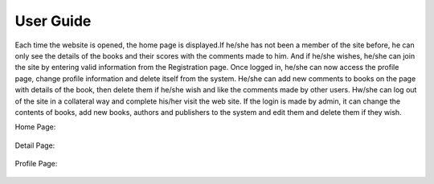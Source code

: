 User Guide
==========

Each time the website is opened, the home page is displayed.If he/she has not been a member of the site before,
he can only see the details of the books and their scores with the comments made to him. And if he/she wishes,
he/she can join the site by entering valid information from the Registration page. Once logged in, he/she can
now access the profile page, change profile information and delete itself from the system. He/she can add new
comments to books on the page with details of the book, then delete them if he/she wish and like the comments made
by other users. Hw/she can log out of the site in a collateral way and complete his/her visit the web site. If the
login is made by admin, it can change the contents of books, add new books, authors and publishers to the system and
edit them and delete them if they wish.

Home Page:

   .. figure:: pictures_user/U_Homepage.png
      :scale: 50 %
      :alt: map to buried treasure


Detail Page:

   .. figure:: pictures_user/U_detail1.png
      :scale: 50 %
      :alt: map to buried treasure



   .. figure:: pictures_user/U_detail2.png
      :scale: 50 %
      :alt: map to buried treasure


Profile Page:

   .. figure:: pictures_user/U_profile.png
      :scale: 50 %
      :alt: map to buried treasure

